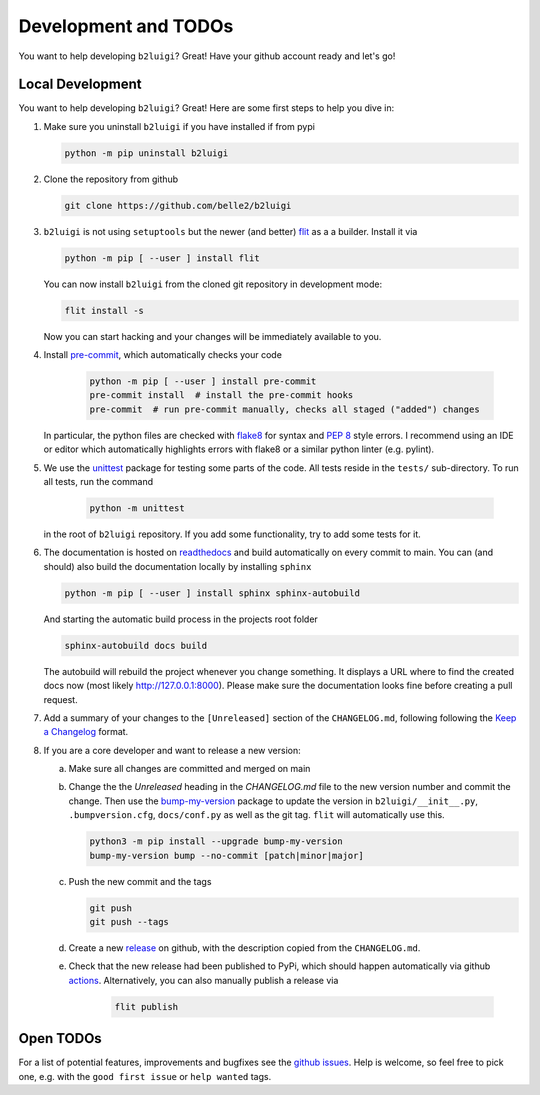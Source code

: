 .. _development-label:

Development and TODOs
=====================

You want to help developing ``b2luigi``? Great! Have your github account ready and let's go!


Local Development
-----------------

You want to help developing ``b2luigi``? Great! Here are some first steps to help you dive in:

1.  Make sure you uninstall ``b2luigi`` if you have installed if from pypi

    .. code-block:: bash

        python -m pip uninstall b2luigi

2.  Clone the repository from github

    .. code-block:: bash

        git clone https://github.com/belle2/b2luigi

3.  ``b2luigi`` is not using ``setuptools`` but the newer (and better) flit_ as a a builder.
    Install it via

    .. code-block:: bash

        python -m pip [ --user ] install flit

    You can now install ``b2luigi`` from the cloned git repository in development mode:

    .. code-block:: bash

        flit install -s

    Now you can start hacking and your changes will be immediately available to you.

4. Install `pre-commit`_, which automatically checks your code

    .. code-block:: bash

        python -m pip [ --user ] install pre-commit
        pre-commit install  # install the pre-commit hooks
        pre-commit  # run pre-commit manually, checks all staged ("added") changes

   In particular, the python files are checked with `flake8`_ for syntax and
   `PEP 8`_ style errors. I recommend using an IDE or editor which
   automatically highlights errors with flake8 or a similar python linter (e.g.
   pylint).

5. We use the unittest_ package for testing some parts of the code. All tests reside in the
   ``tests/`` sub-directory. To run all tests, run the command

    .. code-block:: bash

        python -m unittest

   in the root of ``b2luigi`` repository. If you add some functionality, try to add some tests for it.

6.  The documentation is hosted on `readthedocs`_ and build automatically on every commit to main.
    You can (and should) also build the documentation locally by installing ``sphinx``

    .. code-block:: bash

        python -m pip [ --user ] install sphinx sphinx-autobuild

    And starting the automatic build process in the projects root folder

    .. code-block:: bash

        sphinx-autobuild docs build

    The autobuild will rebuild the project whenever you change something. It displays a URL where to find
    the created docs now (most likely http://127.0.0.1:8000).
    Please make sure the documentation looks fine before creating a pull request.

7.  Add a summary of your changes to the ``[Unreleased]`` section of the ``CHANGELOG.md``,
    following following the `Keep a Changelog`_ format.

8.  If you are a core developer and want to release a new version:

    a.  Make sure all changes are committed and merged on main

    b.  Change the the `Unreleased` heading in the `CHANGELOG.md` file to the new version number and commit the change.
        Then use the `bump-my-version`_ package to update the version in ``b2luigi/__init__.py``, ``.bumpversion.cfg``, ``docs/conf.py`` as well
        as the git tag. ``flit`` will automatically use this.

        .. code-block:: bash

            python3 -m pip install --upgrade bump-my-version
            bump-my-version bump --no-commit [patch|minor|major]

    c.  Push the new commit and the tags

        .. code-block:: bash

            git push
            git push --tags

    d.  Create a new `release`_ on github, with the description copied from the ``CHANGELOG.md``.

    e. Check that the new release had been published to PyPi, which should happen automatically via
       github `actions`_. Alternatively, you can also manually publish a release via

        .. code-block:: bash

            flit publish


Open TODOs
----------

For a list of potential features, improvements and bugfixes see the `github issues`_. Help is
welcome, so feel free to pick one, e.g. with the ``good first issue`` or ``help wanted`` tags.

.. _flit: https://pypi.org/project/flit/
.. _github issues: https://github.com/nils-braun/b2luigi/issues
.. _unittest: https://docs.python.org/3/library/unittest.html
.. _readthedocs: https://readthedocs.org
.. _pre-commit: https://pre-commit.com
.. _flake8: https://flake8.pycqa.org
.. _PEP 8: https://www.python.org/dev/peps/pep-0008/
.. _bump-my-version: https://github.com/callowayproject/bump-my-version
.. _release: https://github.com/nils-braun/b2luigi/releases
.. _actions: https://github.com/nils-braun/b2luigi/actions
.. _Keep a Changelog: https://keepachangelog.com/en/1.0.0/

